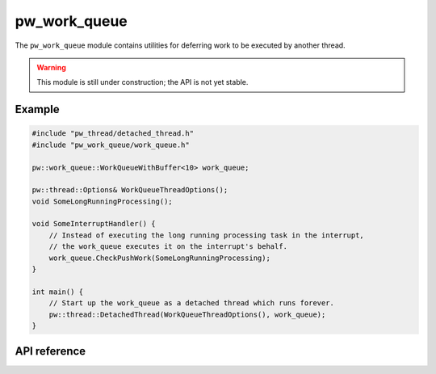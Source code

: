 .. _module-pw_work_queue:

=============
pw_work_queue
=============
The ``pw_work_queue`` module contains utilities for deferring work to be
executed by another thread.

.. warning::

   This module is still under construction; the API is not yet stable.

-------
Example
-------

.. code-block:: cpp

   #include "pw_thread/detached_thread.h"
   #include "pw_work_queue/work_queue.h"

   pw::work_queue::WorkQueueWithBuffer<10> work_queue;

   pw::thread::Options& WorkQueueThreadOptions();
   void SomeLongRunningProcessing();

   void SomeInterruptHandler() {
       // Instead of executing the long running processing task in the interrupt,
       // the work_queue executes it on the interrupt's behalf.
       work_queue.CheckPushWork(SomeLongRunningProcessing);
   }

   int main() {
       // Start up the work_queue as a detached thread which runs forever.
       pw::thread::DetachedThread(WorkQueueThreadOptions(), work_queue);
   }

-------------
API reference
-------------
.. doxygennamespace:: pw::work_queue
   :members:
